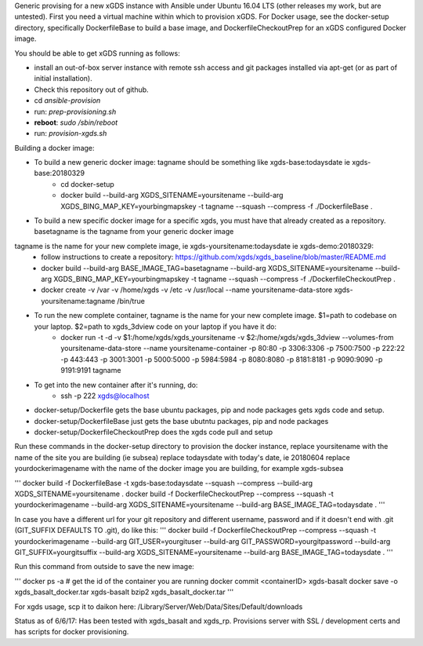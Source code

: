 .. __BEGIN_LICENSE__
..  Copyright (c) 2015, United States Government, as represented by the
..  Administrator of the National Aeronautics and Space Administration.
..  All rights reserved.
.. 
..  The xGDS platform is licensed under the Apache License, Version 2.0
..  (the "License"); you may not use this file except in compliance with the License.
..  You may obtain a copy of the License at
..  http://www.apache.org/licenses/LICENSE-2.0.
.. 
..  Unless required by applicable law or agreed to in writing, software distributed
..  under the License is distributed on an "AS IS" BASIS, WITHOUT WARRANTIES OR
..  CONDITIONS OF ANY KIND, either express or implied. See the License for the
..  specific language governing permissions and limitations under the License.
.. __END_LICENSE__

Generic provising for a new xGDS instance with Ansible under Ubuntu 16.04 LTS (other releases my work, but are untested).
First you need a virtual machine within which to provision xGDS.  For Docker usage, see the docker-setup directory,
specifically DockerfileBase to build a base image, and DockerfileCheckoutPrep for an xGDS configured Docker image.

You should be able to get xGDS running as follows:

- install an out-of-box server instance with remote ssh access and git packages installed via apt-get (or as part of initial installation).

- Check this repository out of github.

- cd *ansible-provision*

- run: *prep-provisioning.sh*

- **reboot**: *sudo /sbin/reboot*

- run: *provision-xgds.sh*

Building a docker image:

- To build a new generic docker image:  tagname should be something like xgds-base:todaysdate ie xgds-base:20180329
   - cd docker-setup
   - docker build --build-arg XGDS_SITENAME=yoursitename --build-arg XGDS_BING_MAP_KEY=yourbingmapskey -t tagname --squash --compress -f ./DockerfileBase .

- To build a new specific docker image for a specific xgds, you must have that already created as a repository.  basetagname is the tagname from your generic docker image
tagname is the name for your new complete image, ie xgds-yoursitename:todaysdate ie xgds-demo:20180329:
   - follow instructions to create a repository: https://github.com/xgds/xgds_baseline/blob/master/README.md
   - docker build --build-arg BASE_IMAGE_TAG=basetagname --build-arg XGDS_SITENAME=yoursitename --build-arg XGDS_BING_MAP_KEY=yourbingmapskey -t tagname --squash --compress -f ./DockerfileCheckoutPrep .
   - docker create -v /var -v /home/xgds -v /etc -v /usr/local --name yoursitename-data-store xgds-yoursitename:tagname /bin/true

- To run the new complete container, tagname is the name for your new complete image. $1=path to codebase on your laptop.  $2=path to xgds_3dview code on your laptop if you have it do:
   - docker run -t -d -v $1:/home/xgds/xgds_yoursitename -v $2:/home/xgds/xgds_3dview --volumes-from yoursitename-data-store --name yoursitename-container -p 80:80 -p 3306:3306 -p 7500:7500  -p 222:22 -p 443:443 -p 3001:3001 -p 5000:5000 -p 5984:5984 -p 8080:8080 -p 8181:8181 -p 9090:9090 -p 9191:9191 tagname

- To get into the new container after it's running, do:
   - ssh -p 222 xgds@localhost



- docker-setup/Dockerfile gets the base ubuntu packages, pip and node packages gets xgds code and setup.
- docker-setup/DockerfileBase just gets the base ubutntu packages, pip and node packages
- docker-setup/DockerfileCheckoutPrep does the xgds code pull and setup

Run these commands in the docker-setup directory to provision the docker instance,
replace yoursitename with the name of the site you are building (ie subsea)
replace todaysdate with today's date, ie 20180604
replace yourdockerimagename with the name of the docker image you are building, for example xgds-subsea

'''
docker build -f DockerfileBase -t xgds-base:todaysdate --squash --compress --build-arg XGDS_SITENAME=yoursitename .
docker build -f DockerfileCheckoutPrep --compress --squash -t yourdockerimagename --build-arg XGDS_SITENAME=yoursitename --build-arg BASE_IMAGE_TAG=todaysdate .
'''

In case you have a different url for your git repository and different username, password and if it doesn't end with .git (GIT_SUFFIX DEFAULTS TO .git), do like this:
'''
docker build -f DockerfileCheckoutPrep --compress --squash -t yourdockerimagename --build-arg GIT_USER=yourgituser --build-arg GIT_PASSWORD=yourgitpassword --build-arg GIT_SUFFIX=yourgitsuffix --build-arg XGDS_SITENAME=yoursitename --build-arg BASE_IMAGE_TAG=todaysdate .
'''

Run this command from outside to save the new image:

'''
docker ps -a  # get the id of the container you are running
docker commit <containerID> xgds-basalt
docker save -o xgds_basalt_docker.tar xgds-basalt
bzip2 xgds_basalt_docker.tar
'''

For xgds usage, scp it to daikon here:
/Library/Server/Web/Data/Sites/Default/downloads


Status as of 6/6/17:  Has been tested with xgds_basalt and xgds_rp.  Provisions server with SSL / development certs and has scripts for docker provisioning.

